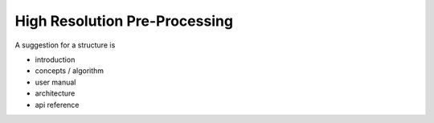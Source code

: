 ==============================
High Resolution Pre-Processing
==============================

A suggestion for a structure is

- introduction
- concepts / algorithm
- user manual
- architecture
- api reference